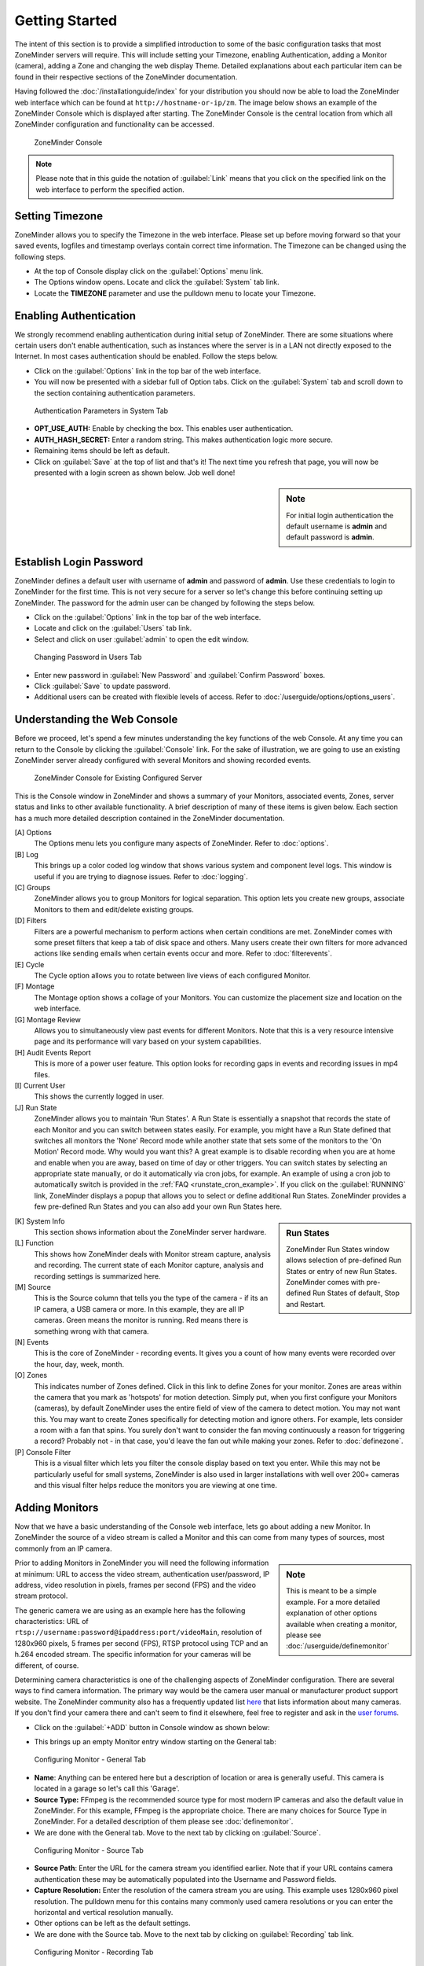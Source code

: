 Getting Started
===============

The intent of this section is to provide a simplified introduction to some of the basic configuration tasks that most ZoneMinder servers will require. This will include setting your Timezone, enabling Authentication, adding a Monitor (camera), adding a Zone and changing the web display Theme. Detailed explanations about each particular item can be found in their respective sections of the ZoneMinder documentation.

Having followed the :doc:`/installationguide/index` for your distribution you should now be able to load the ZoneMinder web interface which can be found at ``http://hostname-or-ip/zm``. The image below shows an example of the ZoneMinder Console which is displayed after starting. The ZoneMinder Console is the central location from which all ZoneMinder configuration and functionality can be accessed.

.. figure::  images/getting-started-first-screen.png

    ZoneMinder Console

.. note::

    Please note that in this guide the notation of :guilabel:`Link` means that you click on the specified link on the web interface to perform the specified action.

.. _timezone_config:

Setting Timezone
----------------

ZoneMinder allows you to specify the Timezone in the web interface. Please set up before moving forward so that your saved events, logfiles and timestamp overlays contain correct time information. The Timezone can be changed using the following steps.

* At the top of Console display click on the :guilabel:`Options` menu link.
* The Options window opens. Locate and click the :guilabel:`System` tab link.
* Locate the **TIMEZONE** parameter and use the pulldown menu to locate your Timezone.  

.. image:: images/getting-started-timezone.png

Enabling Authentication
-----------------------

We strongly recommend enabling authentication during initial setup of ZoneMinder. There are some situations where certain users don't enable authentication, such as instances where the server is in a LAN not directly exposed to the Internet. In most cases authentication should be enabled. Follow the steps below.

* Click on the :guilabel:`Options` link in the top bar of the web interface.
* You will now be presented with a sidebar full of Option tabs. Click on the :guilabel:`System` tab and scroll down to the section containing authentication parameters.

.. figure:: images/getting-started-enable-auth-1.png

    Authentication Parameters in System Tab

* **OPT_USE_AUTH:** Enable by checking the box. This enables user authentication.
* **AUTH_HASH_SECRET:** Enter a random string. This makes authentication logic more secure.
* Remaining items should be left as default.
* Click on :guilabel:`Save` at the top of list and that's it! The next time you refresh that page, you will now be presented with a login screen as shown below. Job well done!

.. image:: images/getting-started-login.png
    :width: 350px
    :class: no-scaled-link

.. sidebar:: Note

    For initial login authentication the default username is **admin** and default password is **admin**.

Establish Login Password
------------------------

ZoneMinder defines a default user with username of **admin** and password of **admin**. Use these credentials to login to ZoneMinder for the first time. This is not very secure for a server so let's change this before continuing setting up ZoneMinder. The password for the admin user can be changed by following the steps below.

* Click on the :guilabel:`Options` link in the top bar of the web interface.
* Locate and click on the :guilabel:`Users` tab link.
* Select and click on user :guilabel:`admin` to open the edit window.

.. figure:: images/getting-started-change-password.png

    Changing Password in Users Tab

* Enter new password in :guilabel:`New Password` and :guilabel:`Confirm Password` boxes.
* Click :guilabel:`Save` to update password. 
* Additional users can be created with flexible levels of access. Refer to :doc:`/userguide/options/options_users`.

Understanding the Web Console
-----------------------------

Before we proceed, let's spend a few minutes understanding the key functions of the web Console. At any time you can return to the Console by clicking the :guilabel:`Console` link. For the sake of illustration, we are going to use an existing ZoneMinder server already configured with several Monitors and showing recorded events.

.. figure:: images/getting-started-understand-console.png

    ZoneMinder Console for Existing Configured Server

This is the Console window in ZoneMinder and shows a summary of your Monitors, associated events, Zones, server status and links to other available functionality. A brief description of many of these items is given below. Each section has a much more detailed description contained in the ZoneMinder documentation.

[A] Options
    The Options menu lets you configure many aspects of ZoneMinder. Refer to :doc:`options`.
[B] Log
    This brings up a color coded log window that shows various system and component level logs. This window is useful if you are trying to diagnose issues. Refer to :doc:`logging`.
[C] Groups
    ZoneMinder allows you to group Monitors for logical separation. This option lets you create new groups, associate Monitors to them and edit/delete existing groups.
[D] Filters
    Filters are a powerful mechanism to perform actions when certain conditions are met. ZoneMinder comes with some preset filters that keep a tab of disk space and others. Many users create their own filters for more advanced actions like sending emails when certain events occur and more. Refer to :doc:`filterevents`.
[E] Cycle
    The Cycle option allows you to rotate between live views of each configured Monitor.
[F] Montage
    The Montage option shows a collage of your Monitors. You can customize the placement size and location on the web interface.
[G] Montage Review
    Allows you to simultaneously view past events for different Monitors. Note that this is a very resource intensive page and its performance will vary based on your system capabilities.
[H] Audit Events Report
    This is more of a power user feature. This option looks for recording gaps in events and recording issues in mp4 files.
[I] Current User
    This shows the currently logged in user.
[J] Run State
    ZoneMinder allows you to maintain 'Run States'. A Run State is essentially a snapshot that records the state of each Monitor and you can switch between states easily. For example, you might have a Run State defined that switches all monitors the 'None' Record mode while another state that sets some of the monitors to the 'On Motion' Record mode. Why would you want this? A great example is to disable recording when you are at home and enable when you are away, based on time of day or other triggers. You can switch states by selecting an appropriate state manually, or do it automatically via cron jobs, for example. An example of using a cron job to automatically switch is provided in the :ref:`FAQ <runstate_cron_example>`. If you click on the :guilabel:`RUNNING` link, ZoneMinder displays a popup that allows you to select or define additional Run States. ZoneMinder provides a few pre-defined Run States and you can also add your own Run States here.

.. image:: images/getting-started-runstates.png
    :width: 350px
    :align: left
    :class: no-scaled-link

.. sidebar:: Run States

    ZoneMinder Run States window allows selection of pre-defined Run States or entry of new Run States. ZoneMinder comes with pre-defined Run States of default, Stop and Restart.

[K] System Info
    This section shows information about the ZoneMinder server hardware.
[L] Function
    This shows how ZoneMinder deals with Monitor stream capture, analysis and recording. The current state of each Monitor capture, analysis and recording settings is summarized here.
[M] Source
    This is the Source column that tells you the type of the camera - if its an IP camera, a USB camera or more. In this example, they are all IP cameras. Green means the monitor is running. Red means there is something wrong with that camera.
[N] Events
    This is the core of ZoneMinder - recording events. It gives you a count of how many events were recorded over the hour, day, week, month.
[O] Zones
    This indicates number of Zones defined. Click in this link to define Zones for your monitor. Zones are areas within the camera that you mark as 'hotspots' for motion detection. Simply put, when you first configure your Monitors (cameras), by default ZoneMinder uses the entire field of view of the camera to detect motion. You may not want this. You may want to create Zones specifically for detecting motion and ignore others. For example, lets consider a room with a fan that spins. You surely don't want to consider the fan moving continuously a reason for triggering a record? Probably not - in that case, you'd leave the fan out while making your zones. Refer to :doc:`definezone`.
[P] Console Filter
    This is a visual filter which lets you filter the console display based on text you enter. While this may not be particularly useful for small systems, ZoneMinder is also used in larger installations with well over 200+ cameras and this visual filter helps reduce the monitors you are viewing at one time.

Adding Monitors
---------------

Now that we have a basic understanding of the Console web interface, lets go about adding a new Monitor. In ZoneMinder the source of a video stream is called a Monitor and this can come from many types of sources, most commonly from an IP camera.

.. sidebar:: Note

  This is meant to be a simple example. For a more detailed explanation of other options available when creating a monitor, please see :doc:`/userguide/definemonitor`

Prior to adding Monitors in ZoneMinder you will need the following information at minimum: URL to access the video stream, authentication user/password, IP address, video resolution in pixels, frames per second (FPS) and the video stream protocol.

The generic camera we are using as an example here has the following characteristics: URL of ``rtsp://username:password@ipaddress:port/videoMain``, resolution of 1280x960 pixels, 5 frames per second (FPS), RTSP protocol using TCP and an h.264 encoded stream. The specific information for your cameras will be different, of course.

Determining camera characteristics is one of the challenging aspects of ZoneMinder configuration. There are several ways to find camera information. The primary way would be the camera user manual or manufacturer product support website. The ZoneMinder community also has a frequently updated list `here <https://wiki.zoneminder.com/index.php/Hardware_Compatibility_List>`__ that lists information about many cameras. If you don't find your camera there and can't seem to find it elsewhere, feel free to register and ask in the `user forums <https://forums.zoneminder.com/>`__.

* Click on the :guilabel:`+ADD` button in Console window as shown below:

.. image:: images/getting-started-add-monitor.png

* This brings up an empty Monitor entry window starting on the General tab:

.. figure:: images/getting-started-add-monitor-general-1.png

    Configuring Monitor - General Tab

* **Name**: Anything can be entered here but a description of location or area is generally useful. This camera is located in a garage so let's call this 'Garage'.
* **Source Type:** FFmpeg is the recommended source type for most modern IP cameras and also the default value in ZoneMinder. For this example, FFmpeg is the appropriate choice. There are many choices for Source Type in ZoneMinder. For a detailed description of them please see :doc:`definemonitor`.
* We are done with the General tab. Move to the next tab by clicking on :guilabel:`Source`.

.. figure:: images/getting-started-add-monitor-source-1.png

    Configuring Monitor - Source Tab

* **Source Path**: Enter the URL for the camera stream you identified earlier. Note that if your URL contains camera authentication these may be automatically populated into the Username and Password fields.
* **Capture Resolution:** Enter the resolution of the camera stream you are using. This example uses 1280x960 pixel resolution. The pulldown menu for this contains many commonly used camera resolutions or you can enter the horizontal and vertical resolution manually.
* Other options can be left as the default settings.
* We are done with the Source tab. Move to the next tab by clicking on :guilabel:`Recording` tab link.

.. figure:: images/getting-started-add-monitor-recording.png

     Configuring Monitor - Recording Tab

* **Recording:** For this example we want to only record events when motion is detected. Select :guilabel:`On Motion / Trigger / etc` from the dropdown menu.
* **Storage Area:** Select :guilabel:`Default`.
* This completes a very simplified Monitor setup. Click on :guilabel:`Save`. As one can see there are a substantial number of configuration options available. Some additional configuration parameters beyond this simple Getting Started may be needed for your specific camera and hardware setup. Many of these options are discussed in detail later in the Documentation.
* You now have a configured monitor as seen below in the Console. To see if everything works, click on the :guilabel:`Garage` monitor you just added and you should be able to see the live feed. If you don't, inspect your ZoneMinder logs to debug.

.. figure:: images/getting-started-add-monitor-ready.png

    Console with Configured Monitor

Adding Zones
------------

After adding a Monitor the next step is to define Zones which will be used for image analysis. By default each added Monitor has one zone defined which covers the full area captured by the camera. In most cases this is not very useful, especially if you intend to capture specific events such as a door opening or an object entering a specific area. Let's define a new Zone appropriate for this Monitor. This new Zone will help to reduce the number of events captured and space required on your storage system. 

* Referring to the Console image above, click on the :guilabel:`1` on the right side of the Garage Monitor row. This brings up the Zones window for the Garage Monitor shown below.

.. figure:: images/getting-started-zones.png

    Configuring Zones - Zone List

* Click on :guilabel:`+ADD NEW ZONE` to define a new Zone for this Monitor.

.. figure:: images/getting-started-zones-new.png

    Configuring Zones - Defining Zone Analysis and Zone Area

* **Name:** Enter a descriptive name for this specific Zone. In this example we want to limit the analysis to the driveway so let's use that as its name. Having well defined Zone names can be helpful when filtering events or reviewing logfiles.
* **Preset:** For new users of ZoneMinder it is best to start with the available Presets and make changes from there. Zone definition and proper setting of the available parameters to optimize each unique camera stream takes some time to learn. From the Preset pulldown menu, select :guilabel:`Best, High Sensitivity` for this Zone example.
* **Points:** You can either drag the corner vertex points as required or enter the X and Y coordinates directly in the table. Additional points can be added by clicking the :guilabel:`+` on any existing point.
* Click :guilabel:`Save` to complete the definition for the Driveway Zone.

.. figure:: images/getting-started-zones-delete.png

    Configuring Zones - Deleting the Default All Zone

* Delete the initial default 'All' Zone by selecting the :guilabel:`Mark` checkbox in the 'All' Zone row. Click :guilabel:`Delete` to remove the Zone.
* Congratulations! You have now defined a Monitor and appropriate Zone for a typical use case.

.. figure:: images/getting-started-zones-final.png

    A Fully Configured Zone

Selecting Themes
----------------

When you first install ZoneMinder, the web interface uses what is called the Base theme. It is worthwhile to note that ZoneMinder has Base, Classic and Dark themes available. These themes are controlled by the Skin and CSS settings found in the Options menu. 

* Click on the :guilabel:`Options` link on the top of the web interface Console.
* This will bring you to the Options window as shown below. Click on the :guilabel:`System` tab to access the available CSS themes. Changes applied here will remain after you end the session. Note that the theme for the current session will not change, see the next steps to change the theme immediately for the current session.

.. image:: images/getting-started-options-system.png
    :width: 500px
    :align: center
    :class: no-scaled-link

|

* Click :guilabel:`Save` at the bottom if you decide to change the default theme.

* Now, switch to the :guilabel:`Display` tab. Changes applied here will only remain until you end the current session. This allows you to try out the different CSS themes available.

.. image:: images/getting-started-options-display.png
    :width: 500px
    :align: center
    :class: no-scaled-link

|

* Click :guilabel:`Save` at the bottom if you decide to change the session theme.

.. figure:: images/getting-started-theme-base.png

    Example of Base Theme Console

.. figure:: images/getting-started-theme-dark.png

    Example of Dark Theme Console

.. figure:: images/getting-started-theme-classic.png

    Example of Classic Theme Console

Conclusion
----------

This was a quick Getting Started guide where you were introduced to the very basics of how to set your Timezone, setup Authentication, add a Monitor (camera), define a Zone and change the ZoneMinder display Theme. We've skipped many details to keep this concise. Please refer to :doc:`options` for details about setting the various Options, :doc:`definemonitor` for details about setting up Monitors and finally :doc:`definezone` for details about setting up Zones.
